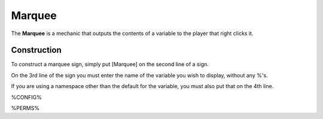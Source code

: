 =======
Marquee
=======

The **Marquee** is a mechanic that outputs the contents of a variable to the player that right clicks it.

Construction
============

To construct a marquee sign, simply put [Marquee] on the second line of a sign.

On the 3rd line of the sign you must enter the name of the variable you wish to display, without any %'s.

If you are using a namespace other than the default for the variable, you must also put that on the 4th line.

%CONFIG%

%PERMS%
